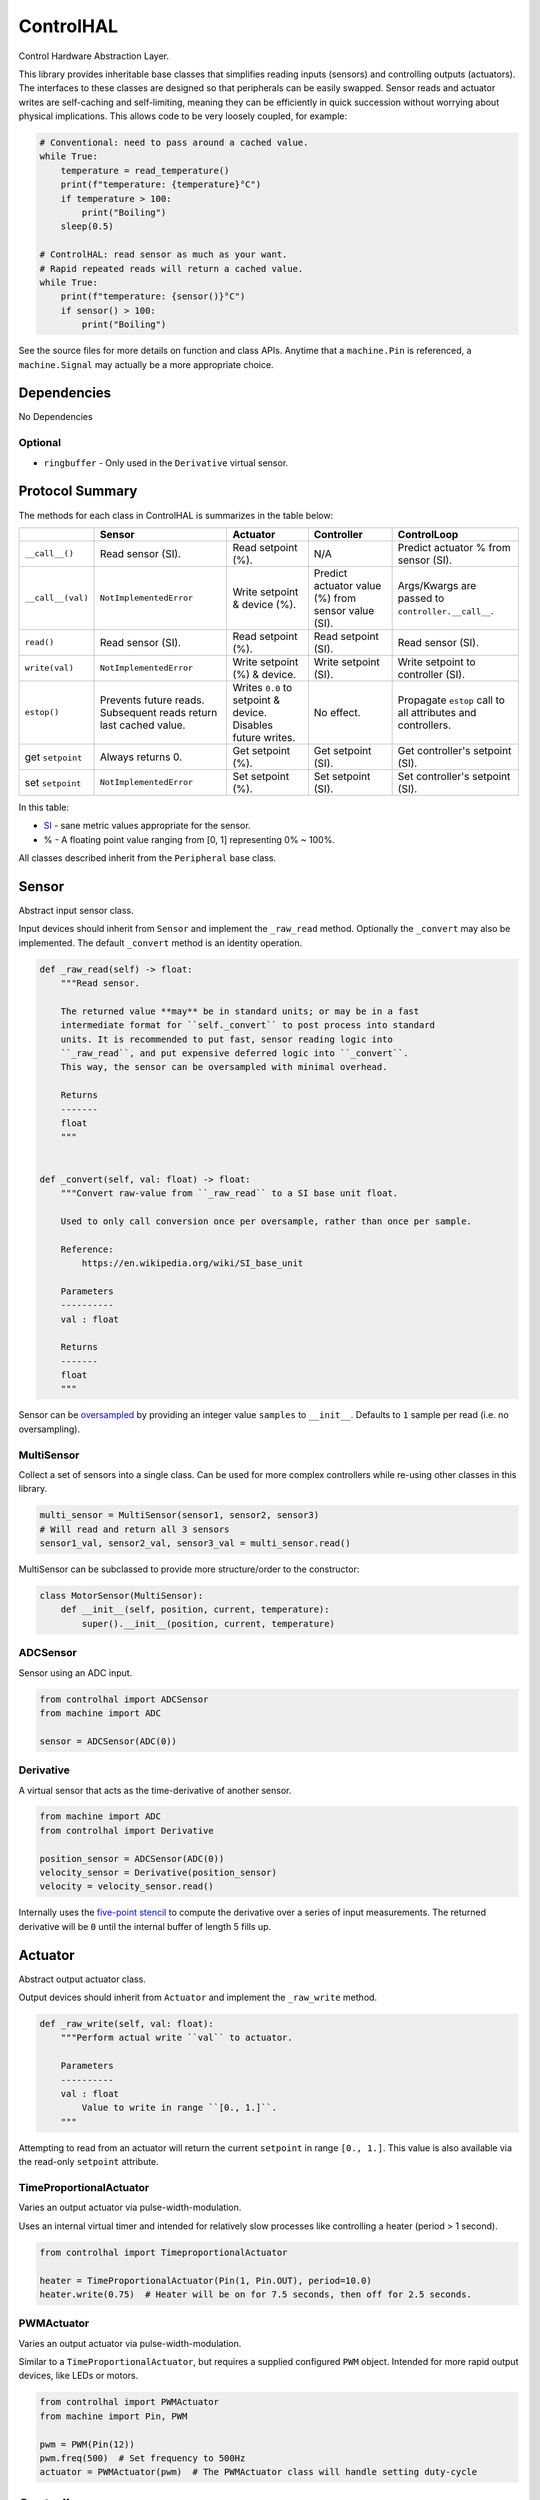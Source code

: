 ControlHAL
==========
Control Hardware Abstraction Layer.

This library provides inheritable base classes that simplifies reading inputs (sensors) and controlling outputs (actuators).
The interfaces to these classes are designed so that peripherals can be easily swapped.
Sensor reads and actuator writes are self-caching and self-limiting, meaning they can be efficiently
in quick succession without worrying about physical implications.
This allows code to be very loosely coupled, for example:

.. code-block:: python

   # Conventional: need to pass around a cached value.
   while True:
       temperature = read_temperature()
       print(f"temperature: {temperature}°C")
       if temperature > 100:
           print("Boiling")
       sleep(0.5)

   # ControlHAL: read sensor as much as your want.
   # Rapid repeated reads will return a cached value.
   while True:
       print(f"temperature: {sensor()}°C")
       if sensor() > 100:
           print("Boiling")

See the source files for more details on function and class APIs.
Anytime that a ``machine.Pin`` is referenced, a ``machine.Signal``
may actually be a more appropriate choice.

Dependencies
^^^^^^^^^^^^

No Dependencies

Optional
~~~~~~~~

* ``ringbuffer`` - Only used in the ``Derivative`` virtual sensor.

Protocol Summary
^^^^^^^^^^^^^^^^
The methods for each class in ControlHAL is summarizes in the table below:

+-------------------+-------------------------+------------------------------+----------------------------+--------------------------------------+
|                   | Sensor                  | Actuator                     | Controller                 | ControlLoop                          |
+===================+=========================+==============================+============================+======================================+
| ``__call__()``    | Read sensor (SI).       | Read setpoint (%).           | N/A                        | Predict actuator % from sensor (SI). |
+-------------------+-------------------------+------------------------------+----------------------------+--------------------------------------+
| ``__call__(val)`` | ``NotImplementedError`` | Write setpoint & device (%). | Predict actuator value (%) | Args/Kwargs are passed to            |
|                   |                         |                              | from sensor value (SI).    | ``controller.__call__``.             |
+-------------------+-------------------------+------------------------------+----------------------------+--------------------------------------+
| ``read()``        | Read sensor (SI).       | Read setpoint (%).           | Read setpoint (SI).        | Read sensor (SI).                    |
+-------------------+-------------------------+------------------------------+----------------------------+--------------------------------------+
| ``write(val)``    | ``NotImplementedError`` | Write setpoint (%) & device. | Write setpoint (SI).       | Write setpoint to controller (SI).   |
+-------------------+-------------------------+------------------------------+----------------------------+--------------------------------------+
| ``estop()``       | Prevents future reads.  | Writes ``0.0`` to setpoint   | No effect.                 | Propagate ``estop`` call to all      |
|                   | Subsequent reads return | & device. Disables future    |                            | attributes and controllers.          |
|                   | last cached value.      | writes.                      |                            |                                      |
+-------------------+-------------------------+------------------------------+----------------------------+--------------------------------------+
| get ``setpoint``  | Always returns 0.       | Get setpoint (%).            | Get setpoint (SI).         | Get controller's setpoint (SI).      |
+-------------------+-------------------------+------------------------------+----------------------------+--------------------------------------+
| set ``setpoint``  | ``NotImplementedError`` | Set setpoint (%).            | Set setpoint (SI).         | Set controller's setpoint (SI).      |
+-------------------+-------------------------+------------------------------+----------------------------+--------------------------------------+

In this table:

* SI_ - sane metric values appropriate for the sensor.

* % - A floating point value ranging from [0, 1] representing 0% ~ 100%.

All classes described inherit from the ``Peripheral`` base class.

Sensor
^^^^^^
Abstract input sensor class.

Input devices should inherit from ``Sensor`` and implement the ``_raw_read`` method.
Optionally the ``_convert`` may also be implemented.
The default ``_convert`` method is an identity operation.

.. code-block:: python

    def _raw_read(self) -> float:
        """Read sensor.

        The returned value **may** be in standard units; or may be in a fast
        intermediate format for ``self._convert`` to post process into standard
        units. It is recommended to put fast, sensor reading logic into
        ``_raw_read``, and put expensive deferred logic into ``_convert``.
        This way, the sensor can be oversampled with minimal overhead.

        Returns
        -------
        float
        """


    def _convert(self, val: float) -> float:
        """Convert raw-value from ``_raw_read`` to a SI base unit float.

        Used to only call conversion once per oversample, rather than once per sample.

        Reference:
            https://en.wikipedia.org/wiki/SI_base_unit

        Parameters
        ----------
        val : float

        Returns
        -------
        float
        """

Sensor can be oversampled_ by providing an integer value ``samples`` to ``__init__``.
Defaults to ``1`` sample per read (i.e. no oversampling).

MultiSensor
~~~~~~~~~~~
Collect a set of sensors into a single class.
Can be used for more complex controllers while re-using other classes in this library.

.. code-block:: python

   multi_sensor = MultiSensor(sensor1, sensor2, sensor3)
   # Will read and return all 3 sensors
   sensor1_val, sensor2_val, sensor3_val = multi_sensor.read()

MultiSensor can be subclassed to provide more structure/order to the constructor:

.. code-block:: python

   class MotorSensor(MultiSensor):
       def __init__(self, position, current, temperature):
           super().__init__(position, current, temperature)

ADCSensor
~~~~~~~~~
Sensor using an ADC input.

.. code-block:: python

   from controlhal import ADCSensor
   from machine import ADC

   sensor = ADCSensor(ADC(0))

Derivative
~~~~~~~~~~
A virtual sensor that acts as the time-derivative of another sensor.

.. code-block:: python

   from machine import ADC
   from controlhal import Derivative

   position_sensor = ADCSensor(ADC(0))
   velocity_sensor = Derivative(position_sensor)
   velocity = velocity_sensor.read()

Internally uses the `five-point stencil`_ to compute the derivative over a series of input measurements.
The returned derivative will be ``0`` until the internal buffer of length 5 fills up.

Actuator
^^^^^^^^
Abstract output actuator class.

Output devices should inherit from ``Actuator`` and implement the ``_raw_write`` method.

.. code-block:: python

   def _raw_write(self, val: float):
       """Perform actual write ``val`` to actuator.

       Parameters
       ----------
       val : float
           Value to write in range ``[0., 1.]``.
       """

Attempting to read from an actuator will return the current ``setpoint`` in range ``[0., 1.]``.
This value is also available via the read-only ``setpoint`` attribute.

TimeProportionalActuator
~~~~~~~~~~~~~~~~~~~~~~~~
Varies an output actuator via pulse-width-modulation.

Uses an internal virtual timer and intended for relatively slow processes like controlling a heater (period > 1 second).

.. code-block:: python

   from controlhal import TimeproportionalActuator

   heater = TimeProportionalActuator(Pin(1, Pin.OUT), period=10.0)
   heater.write(0.75)  # Heater will be on for 7.5 seconds, then off for 2.5 seconds.

PWMActuator
~~~~~~~~~~~
Varies an output actuator via pulse-width-modulation.

Similar to a ``TimeProportionalActuator``, but requires a supplied configured ``PWM`` object.
Intended for more rapid output devices, like LEDs or motors.

.. code-block:: python

   from controlhal import PWMActuator
   from machine import Pin, PWM

   pwm = PWM(Pin(12))
   pwm.freq(500)  # Set frequency to 500Hz
   actuator = PWMActuator(pwm)  # The PWMActuator class will handle setting duty-cycle

Controller
^^^^^^^^^^
Abstract base class for predictive models that consume sensor data and produce actuator predictions.

At the very least, needs to implement the following methods:

.. code-block:: python

   class MyController(Controller):
       @property
       def parameters(self) -> Any:
           """Internal parameters that a controller can be constructed from.

           e.g. for a PID controller, this would be ``(k_p, k_i, k_d)``
           """

       def __call__(self, *args, **kwargs) -> float:
           """Given some sensor input, predict what the actuator value
           should be to drive the system to ``setpoint``.
           """

The controller setpoint can be written to either by directly writing to ``controller.setpoint`` or by calling the ``controller.write(val)`` method.

For a more indepth example, see the ``pid`` library for a PID controller.

ControlLoop
^^^^^^^^^^^
A self-contained control loop system for single-input/single-output systems.
For example, controlling a heating element based on feedback from a temperature sensor.
The example below uses the ``pid`` library.

.. code-block:: python

   from controlhal import ADCSensor, ControlLoop
   from machine import ADC, Pin
   from pid import PID
   from time import sleep

   temperature_sensor = ADCSensor(
       ADC(0), 100 / 65535
   )  # Hypothetical analog sensor [0, 100] °C
   heater = TimeProportionalActuator(Pin(1, Pin.OUT))
   pid = PID(0.05, 0.0001)

   control_loop = ControlLoop(heater, temperature_sensor, pid)

   while True:
       control_loop()  # Reads sensor, invokes controller, and updates actuator.
       sleep(0.25)


.. _five-point stencil: https://en.wikipedia.org/wiki/Five-point_stencil
.. _oversampled: https://en.wikipedia.org/wiki/Oversampling
.. _SI: https://en.wikipedia.org/wiki/International_System_of_Units
